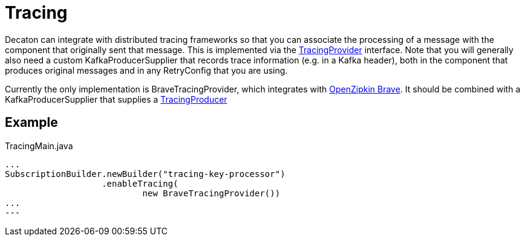 = Tracing
:base_version: 1.0.0
:modules: brave,processor

Decaton can integrate with distributed tracing frameworks so that you can associate the processing of a message
with the component that originally sent that message. This is implemented via the
link:../processor/src/main/java/com/linecorp/decaton/processor/runtime/TracingProvider.java[TracingProvider]
interface. Note that you will generally also need a custom KafkaProducerSupplier that records trace information
(e.g. in a Kafka header), both in the component that produces original messages and in any RetryConfig that
you are using.

Currently the only implementation is BraveTracingProvider, which integrates with
link:https://github.com/openzipkin/brave[OpenZipkin Brave]. It should be combined with a KafkaProducerSupplier
that supplies a link:https://github.com/openzipkin/brave/blob/master/instrumentation/kafka-clients/README.md#setup[TracingProducer]

== Example

[source,java]
.TracingMain.java
----
...
SubscriptionBuilder.newBuilder("tracing-key-processor")
                   .enableTracing(
                           new BraveTracingProvider())
...
---
